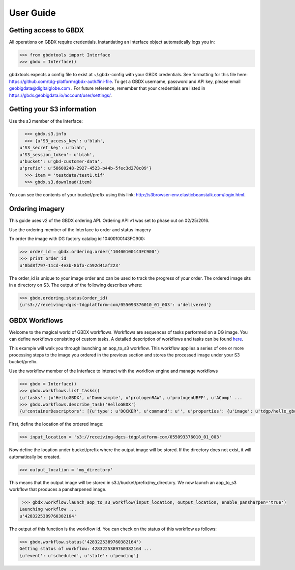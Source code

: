 User Guide
==========

Getting access to GBDX
-----------------------

All operations on GBDX require credentials. Instantiating an Interface object automatically logs you in:

.. code-block:: pycon

   >>> from gbdxtools import Interface
   >>> gbdx = Interface()

gbdxtools expects a config file to exist at ~/.gbdx-config with your GBDX credentials.  
See formatting for this file here:  https://github.com/tdg-platform/gbdx-auth#ini-file.
To get a GBDX username, password and API key, please email geobigdata@digitalglobe.com . 
For future reference, remember that your credentials are listed in https://gbdx.geobigdata.io/account/user/settings/.


Getting your S3 information
---------------------------

Use the s3 member of the Interface:

.. code-block:: pycon

   >>> gbdx.s3.info
   >>> {u'S3_access_key': u'blah',
 u'S3_secret_key': u'blah',
 u'S3_session_token': u'blah',
 u'bucket': u'gbd-customer-data',
 u'prefix': u'58600248-2927-4523-b44b-5fec3d278c09'}
   >>> item = 'testdata/test1.tif'
   >>> gbdx.s3.download(item)

You can see the contents of your bucket/prefix using this link: http://s3browser-env.elasticbeanstalk.com/login.html.


Ordering imagery
----------------

This guide uses v2 of the GBDX ordering API. Ordering API v1 was set to phase out on 02/25/2016. 

Use the ordering member of the Interface to order and status imagery

To order the image with DG factory catalog id 10400100143FC900:

.. code-block:: pycon

   >>> order_id = gbdx.ordering.order('10400100143FC900')
   >>> print order_id
   u'8bd8f797-11cd-4e3b-8bfa-c592d41af223'

The order_id is unique to your image order and can be used to track the progress of your order.
The ordered image sits in a directory on S3. The output of the following describes where:

.. code-block:: pycon

   >>> gbdx.ordering.status(order_id)
   {u's3://receiving-dgcs-tdgplatform-com/055093376010_01_003': u'delivered'}


GBDX Workflows
--------------------

Welcome to the magical world of GBDX workflows. Workflows are sequences of tasks performed on a DG image.
You can define workflows consisting of custom tasks. A detailed description of workflows and tasks can be found `here`_.

This example will walk you through launching an aop_to_s3 workflow. 
This workflow applies a series of one or more processing steps to the image you ordered in the previous section and stores the
processed image under your S3 bucket/prefix. 

Use the workflow member of the Interface to interact with the workflow engine and manage workflows

.. code-block:: pycon

   >>> gbdx = Interface()
   >>> gbdx.workflows.list_tasks()
   {u'tasks': [u'HelloGBDX', u'Downsample', u'protogenRAW', u'protogenUBFP', u'AComp' ...
   >>> gbdx.workflows.describe_task('HelloGBDX')
   {u'containerDescriptors': [{u'type': u'DOCKER', u'command': u'', u'properties': {u'image': u'tdgp/hello_gbdx:latest'}}], u'description': u'Get a personalized greeting to GBDX', u'inputPortDescriptors': [{u'required': True, u'type': u'string', u'description': u'Enter your name here for a personalized greeting to the platform.', u'name': u'your_name'}], u'outputPortDescriptors': [{u'required': True, u'type': u'txt', u'description': u'The output directory of text file', u'name': u'data'}], u'properties': {u'isPublic': True, u'timeout': 7200}, u'name': u'HelloGBDX'}  
 
First, define the location of the ordered image:

.. code-block:: pycon

   >>> input_location = 's3://receiving-dgcs-tdgplatform-com/055093376010_01_003'

Now define the location under bucket/prefix where the output image will be stored. 
If the directory does not exist, it will automatically be created.

.. code-block:: pycon

   >>> output_location = 'my_directory'

This means that the output image will be stored in s3://bucket/prefix/my_directory.
We now launch an aop_to_s3 workflow that produces a pansharpened image.

.. code-block:: pycon

   >>> gbdx.workflow.launch_aop_to_s3_workflow(input_location, output_location, enable_pansharpen='true')
  Launching workflow ...
  u'4283225389760382164'

The output of this function is the workflow id. 
You can check on the status of this workflow as follows:

.. code-block:: pycon

   >>> gbdx.workflow.status('4283225389760382164')
   Getting status of workflow: 4283225389760382164 ...
   {u'event': u'scheduled', u'state': u'pending'}

.. _`here`: http://gbdxdocs.digitalglobe.com/docs/workflow-api-course

